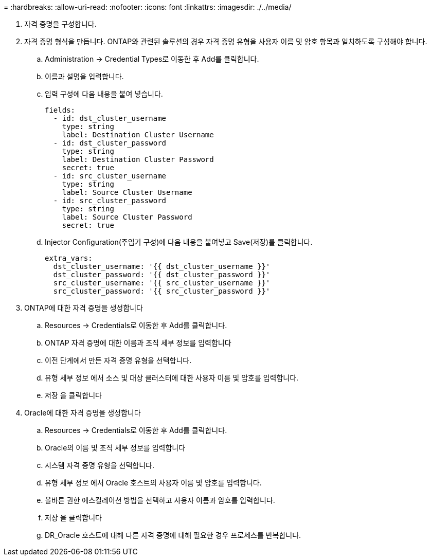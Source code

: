= 
:hardbreaks:
:allow-uri-read: 
:nofooter: 
:icons: font
:linkattrs: 
:imagesdir: ./../media/


. 자격 증명을 구성합니다.
. 자격 증명 형식을 만듭니다. ONTAP와 관련된 솔루션의 경우 자격 증명 유형을 사용자 이름 및 암호 항목과 일치하도록 구성해야 합니다.
+
.. Administration → Credential Types로 이동한 후 Add를 클릭합니다.
.. 이름과 설명을 입력합니다.
.. 입력 구성에 다음 내용을 붙여 넣습니다.
+
[source, cli]
----
fields:
  - id: dst_cluster_username
    type: string
    label: Destination Cluster Username
  - id: dst_cluster_password
    type: string
    label: Destination Cluster Password
    secret: true
  - id: src_cluster_username
    type: string
    label: Source Cluster Username
  - id: src_cluster_password
    type: string
    label: Source Cluster Password
    secret: true
----
.. Injector Configuration(주입기 구성)에 다음 내용을 붙여넣고 Save(저장)를 클릭합니다.
+
[source, cli]
----
extra_vars:
  dst_cluster_username: '{{ dst_cluster_username }}'
  dst_cluster_password: '{{ dst_cluster_password }}'
  src_cluster_username: '{{ src_cluster_username }}'
  src_cluster_password: '{{ src_cluster_password }}'
----


. ONTAP에 대한 자격 증명을 생성합니다
+
.. Resources → Credentials로 이동한 후 Add를 클릭합니다.
.. ONTAP 자격 증명에 대한 이름과 조직 세부 정보를 입력합니다
.. 이전 단계에서 만든 자격 증명 유형을 선택합니다.
.. 유형 세부 정보 에서 소스 및 대상 클러스터에 대한 사용자 이름 및 암호를 입력합니다.
.. 저장 을 클릭합니다


. Oracle에 대한 자격 증명을 생성합니다
+
.. Resources → Credentials로 이동한 후 Add를 클릭합니다.
.. Oracle의 이름 및 조직 세부 정보를 입력합니다
.. 시스템 자격 증명 유형을 선택합니다.
.. 유형 세부 정보 에서 Oracle 호스트의 사용자 이름 및 암호를 입력합니다.
.. 올바른 권한 에스컬레이션 방법을 선택하고 사용자 이름과 암호를 입력합니다.
.. 저장 을 클릭합니다
.. DR_Oracle 호스트에 대해 다른 자격 증명에 대해 필요한 경우 프로세스를 반복합니다.



